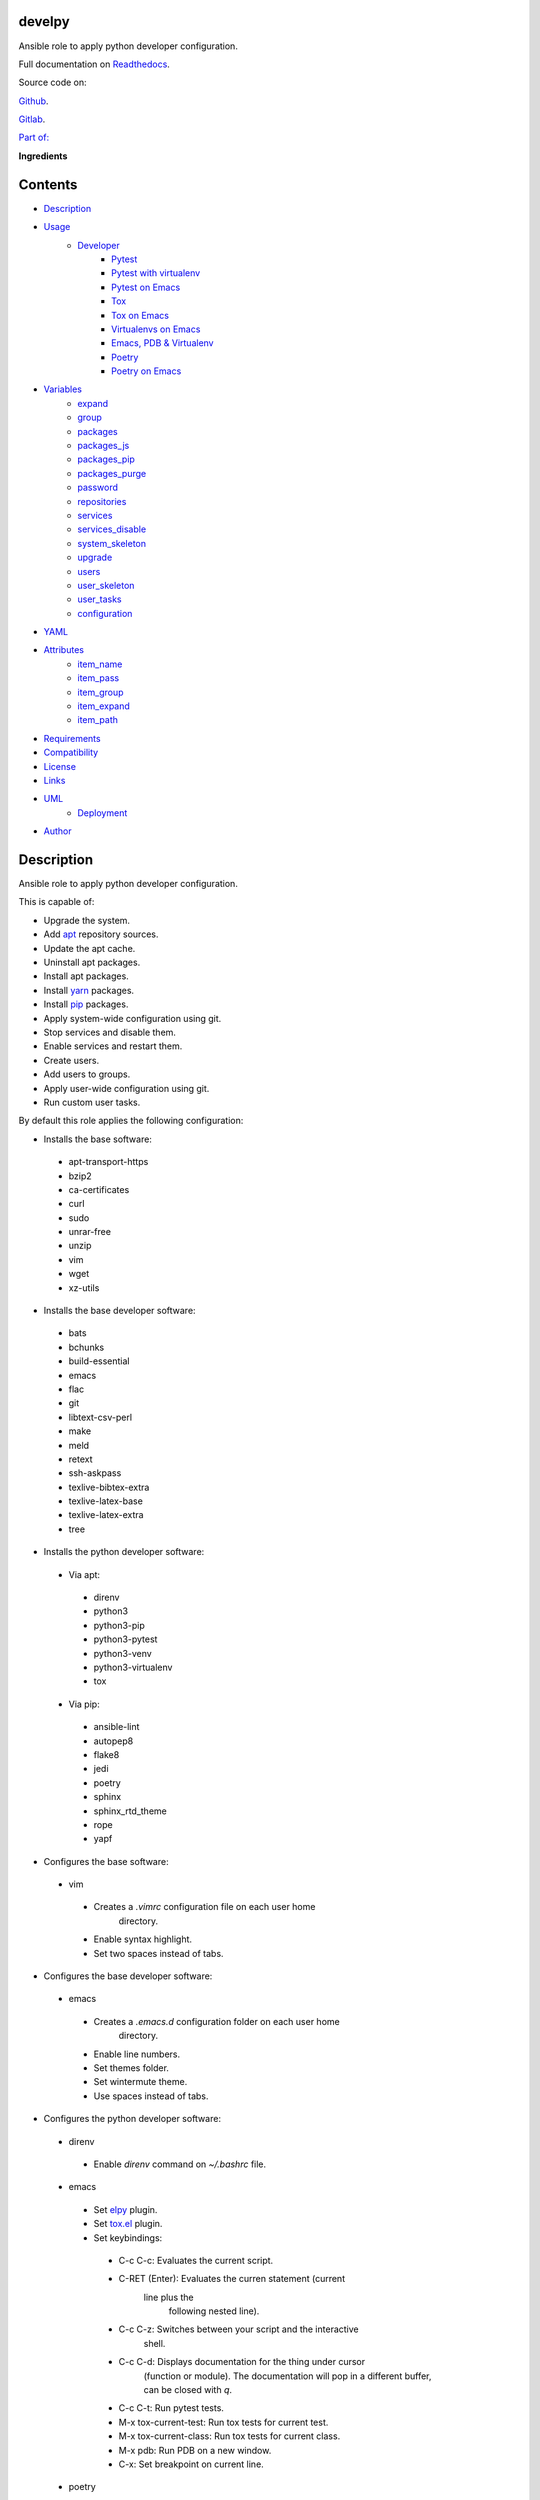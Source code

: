 
develpy
*******

.. image:: https://gitlab.com/constrict0r/develpy/badges/master/pipeline.svg
   :alt: pipeline

.. image:: https://travis-ci.com/constrict0r/develpy.svg
   :alt: travis

.. image:: https://readthedocs.org/projects/develpy/badge
   :alt: readthedocs

Ansible role to apply python developer configuration.

.. image:: https://gitlab.com/constrict0r/img/raw/master/develpy/avatar.png
   :alt: avatar

Full documentation on `Readthedocs <https://develpy.readthedocs.io>`_.

Source code on:

`Github <https://github.com/constrict0r/develpy>`_.

`Gitlab <https://gitlab.com/constrict0r/develpy>`_.

`Part of: <https://gitlab.com/explore/projects?tag=doombot>`_

.. image:: https://gitlab.com/constrict0r/img/raw/master/develpy/doombot.png
   :alt: doombot

**Ingredients**

.. image:: https://gitlab.com/constrict0r/img/raw/master/develpy/ingredient.png
   :alt: ingredient


Contents
********

* `Description <#Description>`_
* `Usage <#Usage>`_
   * `Developer <#developer>`_
      * `Pytest <#pytest>`_
      * `Pytest with virtualenv <#pytest-with-virtualenv>`_
      * `Pytest on Emacs <#pytest-on-emacs>`_
      * `Tox <#tox>`_
      * `Tox on Emacs <#tox-on-emacs>`_
      * `Virtualenvs on Emacs <#virtualenvs-on-emacs>`_
      * `Emacs, PDB & Virtualenv <#emacs-pdb-virtualenv>`_
      * `Poetry <#poetry>`_
      * `Poetry on Emacs <#poetry-on-emacs>`_
* `Variables <#Variables>`_
   * `expand <#expand>`_
   * `group <#group>`_
   * `packages <#packages>`_
   * `packages_js <#packages-js>`_
   * `packages_pip <#packages-pip>`_
   * `packages_purge <#packages-purge>`_
   * `password <#password>`_
   * `repositories <#repositories>`_
   * `services <#services>`_
   * `services_disable <#services-disable>`_
   * `system_skeleton <#system-skeleton>`_
   * `upgrade <#upgrade>`_
   * `users <#users>`_
   * `user_skeleton <#user-skeleton>`_
   * `user_tasks <#user-tasks>`_
   * `configuration <#configuration>`_
* `YAML <#YAML>`_
* `Attributes <#Attributes>`_
   * `item_name <#item-name>`_
   * `item_pass <#item-pass>`_
   * `item_group <#item-group>`_
   * `item_expand <#item-expand>`_
   * `item_path <#item-path>`_
* `Requirements <#Requirements>`_
* `Compatibility <#Compatibility>`_
* `License <#License>`_
* `Links <#Links>`_
* `UML <#UML>`_
   * `Deployment <#deployment>`_
* `Author <#Author>`_

Description
***********

Ansible role to apply python developer configuration.

This is capable of:

* Upgrade the system.

* Add `apt <https://wiki.debian.org/Apt>`_ repository sources.

* Update the apt cache.

* Uninstall apt packages.

* Install apt packages.

* Install `yarn <https://yarnpkg.com>`_ packages.

* Install `pip <https://pypi.org/project/pip/>`_ packages.

* Apply system-wide configuration using git.

* Stop services and disable them.

* Enable services and restart them.

* Create users.

* Add users to groups.

* Apply user-wide configuration using git.

* Run custom user tasks.

By default this role applies the following configuration:

* Installs the base software:

..

   * apt-transport-https

   * bzip2

   * ca-certificates

   * curl

   * sudo

   * unrar-free

   * unzip

   * vim

   * wget

   * xz-utils

* Installs the base developer software:

..

   * bats

   * bchunks

   * build-essential

   * emacs

   * flac

   * git

   * libtext-csv-perl

   * make

   * meld

   * retext

   * ssh-askpass

   * texlive-bibtex-extra

   * texlive-latex-base

   * texlive-latex-extra

   * tree

* Installs the python developer software:

..

   * Via apt:

   ..

      * direnv

      * python3

      * python3-pip

      * python3-pytest

      * python3-venv

      * python3-virtualenv

      * tox

   * Via pip:

   ..

      * ansible-lint

      * autopep8

      * flake8

      * jedi

      * poetry

      * sphinx

      * sphinx_rtd_theme

      * rope

      * yapf

* Configures the base software:

..

   * vim

   ..

      * Creates a *.vimrc* configuration file on each user home
         directory.

      * Enable syntax highlight.

      * Set two spaces instead of tabs.

* Configures the base developer software:

..

   * emacs

   ..

      * Creates a *.emacs.d* configuration folder on each user home
         directory.

      * Enable line numbers.

      * Set themes folder.

      * Set wintermute theme.

      * Use spaces instead of tabs.

* Configures the python developer software:

..

   * direnv

   ..

      * Enable *direnv* command on *~/.bashrc* file.

   * emacs

   ..

      * Set `elpy <https://is.gd/tPU9gM>`_ plugin.

      * Set `tox.el <https://is.gd/hUqDMw>`_ plugin.

      * Set keybindings:

      ..

         * C-c C-c: Evaluates the current script.

         * C-RET (Enter): Evaluates the curren statement (current
            line plus the
               following nested line).

         * C-c C-z: Switches between your script and the interactive
            shell.

         * C-c C-d: Displays documentation for the thing under cursor
            (function or module). The documentation will pop in a
            different buffer, can be closed with *q*.

         * C-c C-t: Run pytest tests.

         * M-x tox-current-test: Run tox tests for current test.

         * M-x tox-current-class: Run tox tests for current class.

         * M-x pdb: Run PDB on a new window.

         * C-x: Set breakpoint on current line.

   * poetry

   ..

      * Add poetry path to the *~/.profile* file to maintain
         dependecies isolated.

   * `python3-virtualenv <https://virtualenv.pypa.io/en/latest/>`_

   ..

      * Enable elpy virtual enviroments on the *~/.bashrc* file.

* Creates the following home directory layout:

..

   ::

      home/
      ├── .emacs.d
      │   ├── config
      │   │   ├── base.el
      │   │   ├── org.el
      |   │   └── python.el
      │   ├── init.el
      │   └── themes
      │       └── wintermute-theme.el
      └── .vimrc

* Modifies the following files:

..

   ::

      home/
      ├── .bashrc
      └── .profile



Usage
*****

* To install and execute:

..

   ::

      ansible-galaxy install constrict0r.develpy
      ansible localhost -m include_role -a name=constrict0r.develpy -K

* Passing variables:

..

   ::

      ansible localhost -m include_role -a name=constrict0r.develpy -K \
          -e "{packages: [gedit, rolldice]}"

* To include the role on a playbook:

..

   ::

      - hosts: servers
        roles:
            - {role: constrict0r.develpy}

* To include the role as dependency on another role:

..

   ::

      dependencies:
        - role: constrict0r.develpy
          packages: [gedit, rolldice]

* To use the role from tasks:

..

   ::

      - name: Execute role task.
        import_role:
          name: constrict0r.develpy
        vars:
          packages: [gedit, rolldice]

To run tests:

::

   cd develpy
   chmod +x testme.sh
   ./testme.sh

On some tests you may need to use *sudo* to succeed.


Developer
=========


Pytest
------

In order to run tests with pytest, execute the following steps:

* Inside your project’s root folder, create a *tests* directory:

..

   ::

      cd my-project
      mkdir tests

* Add your test file inside the *tests* folder, be sure to prefix it
   with the text *test_*, for example *test_my_test.py*.

..

   ::

      touch tests/test_my_test.py

* Inside the test file add some test functions, each function name
   must be prefixed with the text *test_*:

..

   ::

      def tests_ok():
          print('ok')

* Call pytest using the command:

..

   ::

      python3 -m pytest tests/


Pytest with virtualenv
----------------------

If you want to use a *virtualenv* for running your tests, from a
terminal:

* Create the virtual environment:

..

   ::

      python3 -m venv .

* Activate the virtual environment:

..

   ::

      source bin/activate

* Install pytest on the virtual environment:

..

   ::

      python3 -m pip install pytest

* Then run the tests:

..

   ::

      python3 -m pytest tests/


Pytest on Emacs
---------------

On emacs, you can use the following keybindings:

* C-c C-c: Execute current script.

* C-c C-t: Execute pytest tests.

For more keybinding available see the `elpy documentation
<https://elpy.readthedocs.io/en/latest/>`_.


Tox
---

In order to run tox, execute the following steps:

* Create a folder named *tests*.

* Add your tests to the created folder.

* On the root directory of your project, create a *tox.ini* file with
   the following contents:

..

   ::

      [tox]
      skipsdist = True
      envlist = py{37}

      [testenv]
      deps =
        pytest
      commands =
        python3 -m pytest tests

* Finally call tox:

..

   ::

      tox


Tox on Emacs
------------

To run tox form emacs, step over the name of a test function and
execute the keybindings:

::

   M-x tox-current-test RET

Or you can run the entire test suite with:

::

   M-x tox-current-class: Execute current tox test suite.


Virtualenvs on Emacs
--------------------

To make emacs automatically load a virtual enviroment when a file
inside a project is edited, follow the steps:

* Create a virtual enviroment inside *·/.virtualenvs*, for example
   name it *my_virtualenv*:

..

   ::

      python3 -m venv ~/.virtualenvs/my_virtualenv

* Add a file named *.dir-locals.el* on the root directory of your
   project with the following content:

..

   ::

      ;; Directory Local Variables

      ;; Activate 'my_virtualenv' virtual enviroment from emacs.
      ((nil . ((pyvenv-workon . "my_virtualenv"))))

Now if you open a file of your project the virtual enviroment
*my_virtualenv* will be enabled automatically.


Emacs, PDB & Virtualenv
-----------------------

In order to run `pdb <https://docs.python.org/3/library/pdb.html>`_
from emacs when using a virtual enviroment, execute the steps:

* Create your virtual enviroment:

..

   ::

      python3 -m venv ~/.virtualenvs/my_virtualenv

* Copy **pdb3** from the system path to the newly created virtual
   enviroment:

..

   ::

      cp /usr/bin/pdb3 ~/.virtualenvs/my_virtualenv/bin/pdb

* Edit the file *~/.virtualenvs/my_virtualenv/bin/pdb* and change the
   first line from:

..

   ::

      #! /usr/bin/python3.7

* To:

..

   ::

      #! /home/username/.virtualenvs/my_virtualenv/bin/python3

* If you are developing a python package, inside emacs and on first
   editing, install your package running:

..

   ::

      M-x shell RET
      python setup.py install RET

* You can now call pdb with

..

   ::

      M-x pdb

You will be prompted (on the minibuffer) for a way to run **pdb**
(i.e.: *run pdb like this: pdb*), you must run **pdb** passing the
path to your file:

..

   ::

      pdb my_module.py

* You can now use the following keybindings:

..

   ::

      - M-x pdb my_module.py RET: Run PDB on a new window.
      - C-x: Set breakpoint on current line.
      - c: Run up to the breakpoint.
      - n: Next line.
      - s: Explore (search) functions on current line.
      - p: Watch a variable.
      - w: Print out the stack.
      - u: Go up on the stack.
      - d: Go down on the stack.


Poetry
------

In order to use `python poetry <https://poetry.eustace.io/>`_ you will
need a **pyproject.toml** file similar to the following:

::

   [tool.poetry]
   name = "my-project"
   version = "0.1.0"
   description = "My description"
   authors = ["username <username@protonmail.com>"]
   license="MIT"

   readme = ""
   homepage="https://gitlab.com/username/my-project"
   repository="https://gitlab.com/username/my-project"
   documentation="https://project.readthedocs.io"

   keywords = ["devel", "tools"]
   classifiers = [
       'Topic :: Software Development :: Devel Tools',
       'License :: OSI Approved :: MIT License',
   ]

   [tool.poetry.dev-dependencies]
   pytest = "^=5.4"
   tox = "^3.14"

   [tool.poetry.dependencies]
   click = "^7.0"
   python = "^3.7"

   [tool.poetry.scripts]
   my-project = "my_project.cli:main"

   [tool.tox]
   legacy_tox_ini= """
   [tox]
   skipsdist = True
   envlist = py{37}

   [testenv]
   deps =
     poetry
     pytest
   commands =
     poetry install
     pytest
   """
   [build-system]
   requires = ["poetry>=0.12"]
   build-backend = "poetry.masonry.api"

And then run **poetry** as a **python3** module:

::

   python3 -m poetry install


Poetry on Emacs
---------------

You can execute poetry on emacs running the command:

::

   M-x poetry RET



Variables
*********

The following variables are supported:


expand
======

Boolean value indicating if load items from file paths or URLs or just
treat files and URLs as plain text.

If set to *true* this role will attempt to load items from the
especified paths and URLs.

If set to *false* each file path or URL found on packages will be
treated as plain text.

This variable is set to *true* by default.

::

   ansible localhost -m include_role -a name=constrict0r.develpy \
       -e "expand=true configuration='/home/username/my-config.yml' titles='packages'"

If you wish to override the value of this variable, specify an
*item_path* and an *item_expand* attributes when passing the item, the
*item_path* attribute can be used with URLs too:

::

   ansible localhost -m include_role -a name=constrict0r.develpy \
       -e "{expand: false,
           packages: [ \
               item_path: '/home/username/my-config.yml', \
               item_expand: false \
           ], titles: 'packages'}"

To prevent any unexpected behaviour, it is recommended to always
specify this variable when calling this role.


group
=====

List of groups to add all users into. Each non-empty username will be
added to the groups specified on this variable.

This list can be modified by passing an *groups* array when including
the role on a playbook or via *–extra-vars* from a terminal.

This variable is empty by default.

::

   # Including from terminal.
   ansible localhost -m include_role -a name=constrict0r.develpy -K -e \
       "{group: [disk, sudo]}"

   # Including on a playbook.
   - hosts: servers
     roles:
       - role: constrict0r.develpy
         group:
           - disk
           - sudo

   # To a playbook from terminal.
   ansible-playbook -i inventory my-playbook.yml -K -e \
       "{group: [disk, sudo]}"


packages
========

List of packages to install via apt.

This list can be modified by passing a *packages* array when including
the role on a playbook or via *–extra-vars* from a terminal.

This variable is empty by default.

::

   # Including from terminal.
   ansible localhost -m include_role -a name=constrict0r.develpy -K -e \
       "{packages: [gedit, rolldice]}"

   # Including on a playbook.
   - hosts: servers
     roles:
       - role: constrict0r.develpy
         packages:
           - gedit
           - rolldice

   # To a playbook from terminal.
   ansible-playbook -i inventory my-playbook.yml -K -e \
       "{packages: [gedit, rolldice]}"


packages_js
===========

List of packages to install via yarn.

This list can be modified by passing a *packages_js* array when
including the role on a playbook or via *–extra-vars* from a terminal.

If you want to install a specific package version, then specify *name*
and *version* attributes for the package.

This variable is empty by default.

::

   # Including from terminal.
   ansible localhost -m include_role -a name=constrict0r.develpy -K -e \
       "{packages_js: [node-red, {name: requests, version: 2.22.0}]}"

   # Including on a playbook.
   - hosts: servers
     roles:
       - role: constrict0r.develpy
         packages_js:
           - node-red
           - name: requests
             version: 2.22.0

   # To a playbook from terminal.
   ansible-playbook -i inventory my-playbook.yml -K -e \
       "{packages_js: [node-red, {name: requests, version: 2.22.0}]}"


packages_pip
============

List of packages to install via pip.

This list can be modified by passing a *packages_pip* array when
including the role on a playbook or via *–extra-vars* from a terminal.

If you want to install a specific package version, append the version
to the package name.

This variable is empty by default.

::

   # Including from terminal.
   ansible localhost -m include_role -a name=constrict0r.develpy -K -e \
       "{packages_pip: ['bottle==0.12.17', 'whisper']}"

   # Including on a playbook.
   - hosts: servers
     roles:
       - role: constrict0r.develpy
         packages_pip:
           - bottle==0.12.17
           - whisper

   # To a playbook from terminal.
   ansible-playbook -i inventory my-playbook.yml -K -e \
       "{packages_pip: ['bottle==0.12.17', 'whisper']}"


packages_purge
==============

List of packages to purge using apt.

This list can be modified by passing a *packages_purge* array when
including the role on a playbook or via *–extra-vars* from a terminal.

This variable is empty by default.

::

   # Including from terminal.
   ansible localhost -m include_role -a name=constrict0r.develpy -K -e \
       "{packages_purge: [gedit, rolldice]}"

   # Including on a playbook.
   - hosts: servers
     roles:
       - role: constrict0r.develpy
         packages_purge:
           - gedit
           - rolldice

   # To a playbook from terminal.
   ansible-playbook -i inventory my-playbook.yml -K -e \
       "{packages_purge: [gedit, rolldice]}"


password
========

If an user do not specifies the *password* attribute, this password
will be setted for that user.

This password will only be setted for new users and do not affects
existent users.

This variable defaults to 1234.

::

   # Including from terminal.
   ansible localhost -m include_role -a name=constrict0r.develpy -K -e \
       "{password: 4321}"

   # Including on a playbook.
   - hosts: servers
     roles:
       - role: constrict0r.develpy
         password: 4321

   # To a playbook from terminal.
   ansible-playbook -i inventory my-playbook.yml -K -e \
       "password=4321"


repositories
============

List of repositories to add to the apt sources.

This list can be modified by passing a *repositories* array when
including the role on a playbook or via *–extra-vars* from a terminal.

This variable is empty by default.

::

   # Including from terminal.
   ansible localhost -m include_role -a name=constrict0r.develpy -K -e \
       "{repositories: [{ \
            name: multimedia, \
            repo: 'deb http://www.debian-multimedia.org sid main' \
        }]}}"

   # Including on a playbook.
   - hosts: servers
     roles:
       - role: constrict0r.develpy
         repositories:
           - name: multimedia
             repo: deb http://www.debian-multimedia.org sid main

   # To a playbook from terminal.
   ansible-playbook -i inventory my-playbook.yml -K -e \
       "{repositories: [{ \
            name: multimedia, \
            repo: 'deb http://www.debian-multimedia.org sid main' \
        }]}}"


services
========

List of services to enable and start.

This list can be modified by passing a *services* array when including
the role on a playbook or via *–extra-vars* from a terminal.

This variable is empty by default.

::

   # Including from terminal.
   ansible localhost -m include_role -a name=constrict0r.develpy -K -e \
       "{services: [mosquitto, nginx]}"

   # Including on a playbook.
   - hosts: servers
     roles:
       - role: constrict0r.develpy
         services:
           - mosquitto
           - nginx

   # To a playbook from terminal.
   ansible-playbook -i inventory my-playbook.yml -K -e \
       "{services: [mosquitto, nginx]}"


services_disable
================

List of services to stop and disable.

This list can be modified by passing a *services_disable* array when
including the role on a playbook or via *–extra-vars* from a terminal.

This variable is empty by default.

::

   # Including from terminal.
   ansible localhost -m include_role -a name=constrict0r.develpy -K -e \
       "{services_disable: [mosquitto, nginx]}"

   # Including on a playbook.
   - hosts: servers
     roles:
       - role: constrict0r.develpy
         services_disable:
           - mosquitto
           - nginx

   # To a playbook from terminal.
   ansible-playbook -i inventory my-playbook.yml -K -e \
       "{services_disable: [mosquitto, nginx]}"


system_skeleton
===============

URL or list of URLs pointing to git skeleton repositories containing
layouts of directories and configuration files.

Each URL on system_skeleton will be checked to see if it points to a
valid git repository, and if it does, the git repository is cloned.

The contents of each cloned repository will then be copied to the root
of the filesystem as a simple method to apply system-wide
configuration.

This variable is empty by default.

::

   # Including from terminal.
   ansible localhost -m include_role -a name=constrict0r.develpy -K -e \
       "{system_skeleton: [item_path: https://gitlab.com/huertico/server, item_expand: false]}"

   # Or:
   # Including from terminal.
   ansible localhost -m include_role -a name=constrict0r.develpy -K -e \
       "{system_skeleton:https://gitlab.com/huertico/server, expand: false}"

   # Including on a playbook.
   - hosts: servers
     roles:
       - role: constrict0r.develpy
         system_skeleton:
           - item_path: https://gitlab.com/huertico/server
             item_expand: false
           - item_path: https://gitlab.com/huertico/client
             item_expand: false

   # Or:
   # Including on a playbook.
   - hosts: servers
     roles:
       - role: constrict0r.develpy
         system_skeleton:
           - https://gitlab.com/huertico/server
           - https://gitlab.com/huertico/client
         expand: false

   # To a playbook from terminal.
   ansible-playbook -i inventory my-playbook.yml -K -e \
       "{system_skeleton: [item_path: https://gitlab.com/huertico/server, item_expand: false]}"

   # Or:
   # To a playbook from terminal.
   ansible-playbook -i inventory my-playbook.yml -K -e \
       "{system_skeleton: [https://gitlab.com/huertico/server], expand: false}"


upgrade
=======

Boolean variable that defines if a system full upgrade is performed or
not.

If set to *true* a full system upgrade is executed.

This variable is set to *true* by default.

::

   # Including from terminal.
   ansible localhost -m include_role -a name=constrict0r.develpy -K -e \
       "upgrade=false"

   # Including on a playbook.
   - hosts: servers
     roles:
       - role: constrict0r.develpy
         upgrade: false

   # To a playbook from terminal.
   ansible-playbook -i inventory my-playbook.yml -K -e \
       "upgrade=false"


users
=====

List of users to be created. Each non-empty username listed on users
will be created.

This list can be modified by passing an *users* array when including
the role on a playbook or via *–extra-vars* from a terminal.

This variable is empty by default.

::

   # Including from terminal.
   ansible localhost -m include_role -a name=constrict0r.develpy -K -e \
       "{users: [mary, jhon]}"

   # Including on a playbook.
   - hosts: servers
     roles:
       - role: constrict0r.develpy
         users:
           - mary
           - jhon

   # To a playbook from terminal.
   ansible-playbook -i inventory my-playbook.yml -K -e \
       "{users: [mary, jhon]}"


user_skeleton
=============

URL or list of URLs pointing to git skeleton repositories containing
layouts of directories and configuration files.

Each URL on system_skeleton will be checked to see if it points to a
valid git repository, and if it does, the git repository is cloned.

The contents of each cloned repository will then be copied to each
user home directory.

This variable is empty by default.

::

   # Including from terminal.
   ansible localhost -m include_role -a name=constrict0r.develpy -K -e \
       "{user_skeleton: [item_path: https://gitlab.com/constrict0r/home, item_expand: false]}"

   # Or:
   # Including from terminal.
   ansible localhost -m include_role -a name=constrict0r.develpy -K -e \
       "{user_skeleton: [https://gitlab.com/constrict0r/home], expand: false}"

   # Including on a playbook.
   - hosts: servers
     roles:
       - role: constrict0r.develpy
         user_skeleton:
           - item_path: https://gitlab.com/constrict0r/home
             item_expand: false

   # Or:
   # Including on a playbook.
   - hosts: servers
     roles:
       - role: constrict0r.develpy
         user_skeleton:
           - https://gitlab.com/constrict0r/home
         expand: false

   # To a playbook from terminal.
   ansible-playbook -i inventory my-playbook.yml -K -e \
       "{user_skeleton: [item_path: https://gitlab.com/constrict0r/home, item_expand: false]}"

   # Or:
   # To a playbook from terminal.
   ansible-playbook -i inventory my-playbook.yml -K -e \
       "{user_skeleton: [https://gitlab.com/constrict0r/home], expand: false}"


user_tasks
==========

Absolute file path or URL to a *.yml* file containing ansible tasks to
execute.

Each file or URL on this variable will be checked to see if it exists
and if it does, the task is executed.

This variable is empty by default.

::

   # Including from terminal.
   ansible localhost -m include_role -a name=constrict0r.develpy -K -e \
       "{user_tasks: [item_path: https://is.gd/vVCfKI, item_expand: false]}"

   # Or:
   # Including from terminal.
   ansible localhost -m include_role -a name=constrict0r.develpy -K -e \
       "{user_tasks: [https://is.gd/vVCfKI], expand: false}"

   # Including on a playbook.
   - hosts: servers
     roles:
       - role: constrict0r.develpy
         user_tasks:
           - item_path: https://is.gd/vVCfKI
             item_expand: false

   # Or:
   # Including on a playbook.
   - hosts: servers
     roles:
       - role: constrict0r.develpy
         user_tasks:
           - https://is.gd/vVCfKI
         expand: false

   # To a playbook from terminal.
   ansible-playbook -i inventory my-playbook.yml -K -e \
       "{user_tasks: [item_path: https://is.gd/vVCfKI, item_expand: false]}"

   # Or:
   # To a playbook from terminal.
   ansible-playbook -i inventory my-playbook.yml -K -e \
       "{user_tasks: [https://is.gd/vVCfKI], expand: false}"


configuration
=============

Absolute file path or URL to a *.yml* file that contains all or some
of the variables supported by this role.

It is recommended to use a *.yml* or *.yaml* extension for the
**configuration** file.

This variable is empty by default.

::

   # Using file path.
   ansible localhost -m include_role -a name=constrict0r.develpy -K -e \
       "configuration=/home/username/my-config.yml"

   # Using URL.
   ansible localhost -m include_role -a name=constrict0r.develpy -K -e \
       "configuration=https://my-url/my-config.yml"

To see how to write  a configuration file see the *YAML* file format
section.



YAML
****

When passing configuration files to this role as parameters, it’s
recommended to add a *.yml* or *.yaml* extension to the each file.

It is also recommended to add three dashes at the top of each file:

::

   ---

You can include in the file the variables required for your tasks:

::

   ---
   packages:
     - [gedit, rolldice]

If you want this role to load list of items from files and URLs you
can set the **expand** variable to *true*:

::

   ---
   packages: /home/username/my-config.yml

   expand: true

If the expand variable is *false*, any file path or URL found will be
treated like plain text.



Attributes
**********

On the item level you can use attributes to configure how this role
handles the items data.

The attributes supported by this role are:


item_name
=========

Name of the item to load or create.

::

   ---
   packages:
     - item_name: my-item-name


item_pass
=========

Password for the item to load or create.

::

   ---
   packages:
     - item_pass: my-item-pass


item_group
==========

List of groups to add users into.

::

   ---
   packages:
     - item_name: my-username
       item_group: [disk, sudo]


item_expand
===========

Boolean value indicating if treat this item as a file path or URL or
just treat it as plain text.

::

   ---
   packages:
     - item_expand: true
       item_path: /home/username/my-config.yml


item_path
=========

Absolute file path or URL to a *.yml* file.

::

   ---
   packages:
     - item_path: /home/username/my-config.yml

This attribute also works with URLs.



Requirements
************

* `Ansible <https://www.ansible.com>`_ >= 2.8.

* `Jinja2 <https://palletsprojects.com/p/jinja/>`_.

* `Pip <https://pypi.org/project/pip/>`_.

* `Python <https://www.python.org/>`_.

* `PyYAML <https://pyyaml.org/>`_.

* `Requests <https://2.python-requests.org/en/master/>`_.

If you want to run the tests, you will also need:

* `Docker <https://www.docker.com/>`_.

* `Molecule <https://molecule.readthedocs.io/>`_.

* `Setuptools <https://pypi.org/project/setuptools/>`_.



Compatibility
*************

* `Debian Buster <https://wiki.debian.org/DebianBuster>`_.

* `Debian Raspbian <https://raspbian.org/>`_.

* `Debian Stretch <https://wiki.debian.org/DebianStretch>`_.

* `Ubuntu Xenial <http://releases.ubuntu.com/16.04/>`_.



License
*******

MIT. See the LICENSE file for more details.



Links
*****

* `Github <https://github.com/constrict0r/develpy>`_.

* `Gitlab <https://gitlab.com/constrict0r/develpy>`_.

* `Gitlab CI <https://gitlab.com/constrict0r/develpy/pipelines>`_.

* `Readthedocs <https://develpy.readthedocs.io>`_.

* `Travis CI <https://travis-ci.com/constrict0r/develpy>`_.



UML
***


Deployment
==========

The full project structure is shown below:

.. image:: https://gitlab.com/constrict0r/img/raw/master/develpy/deploy.png
   :alt: deploy



Author
******

.. image:: https://gitlab.com/constrict0r/img/raw/master/develpy/author.png
   :alt: author

The Travelling Vaudeville Villain.

Enjoy!!!

.. image:: https://gitlab.com/constrict0r/img/raw/master/develpy/enjoy.png
   :alt: enjoy


